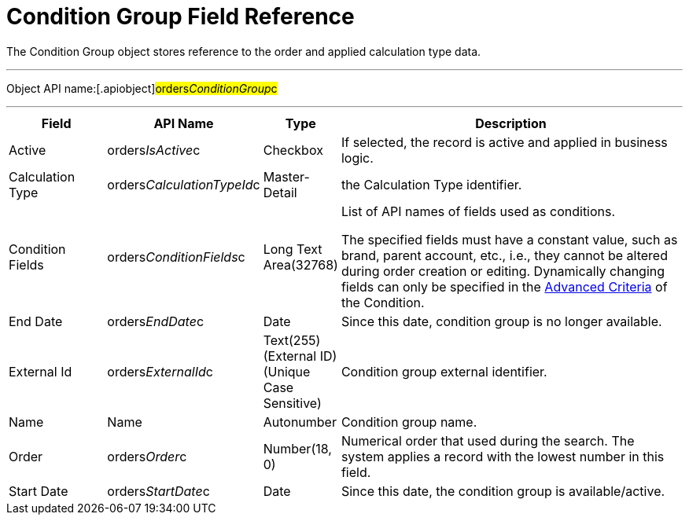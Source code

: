 = Condition Group Field Reference

The [.object]#Condition Group# object stores reference to the
order and applied calculation type data.

'''''

Object API name:[.apiobject]#orders__ConditionGroup__c#

'''''

[width="100%",cols="15%,20%,10%,55%"]
|===
|*Field* |*API Name* |*Type* |*Description*

|Active |[.apiobject]#orders__IsActive__c# |Checkbox |If
selected, the record is active and applied in business logic.

|Calculation Type
|[.apiobject]#orders__CalculationTypeId__c#
|Master-Detail |the [.object]#Calculation Type# identifier.

|Condition Fields
|[.apiobject]#orders__ConditionFields__c# |Long Text
Area(32768) a|
List of API names of fields used as conditions.



The specified fields must have a constant value, such as brand, parent
account, etc., i.e., they cannot be altered during order creation or
editing. Dynamically changing fields can only be specified in
the xref:admin-guide/managing-ct-orders/discount-management/discount-data-model/condition-field-reference/condition-advancedcriteria-c-field-specification.adoc[Advanced
Criteria] of the [.object]#Condition#.

|End Date |[.apiobject]#orders__EndDate__c# |Date |Since
this date, condition group is no longer available.

|External Id |[.apiobject]#orders__ExternalId__c#
|Text(255) (External ID) (Unique Case Sensitive) |Condition group
external identifier.

|Name |[.apiobject]#Name# |Autonumber |Condition group name.

|Order |[.apiobject]#orders__Order__c# |Number(18, 0)
|Numerical order that used during the search. The system applies a
record with the lowest number in this field.

|Start Date |[.apiobject]#orders__StartDate__c# |Date
|Since this date, the condition group is available/active.
|===
